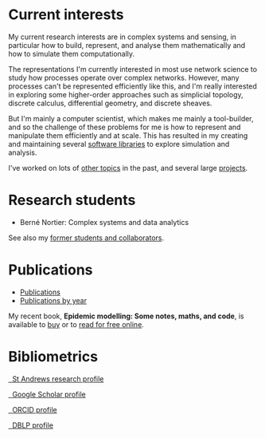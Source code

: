 * Current interests

  My current research interests are in complex systems and sensing, in
  particular how to build, represent, and analyse them mathematically
  and how to simulate them computationally.

  The representations I'm currently interested in most use network
  science to study how processes operate over complex networks. However,
  many processes can't be represented efficiently like this, and I'm
  really interested in exploring some higher-order approaches such as
  simplicial topology, discrete calculus, differential geometry, and
  discrete sheaves.

  But I'm mainly a computer scientist, which makes me mainly a
  tool-builder, and so the challenge of these problems for me is how
  to represent and manipulate them efficiently and at scale. This has
  resulted in my creating and maintaining several [[link:/development/projects][software libraries]]
  to explore simulation and analysis.

  I've worked on lots of [[link:/research/old-research-interests/][other topics]] in the past, and several large
  [[link:/research/projects/][projects]].

* Research students

  - Berné Nortier: Complex systems and data analytics

  See also my [[link:/research/former][former students and collaborators]].

* Publications

  - [[link:/research/publications][Publications]]
  - [[link:/research/publications-by-year][Publications by year]]


  My recent book, *Epidemic modelling: Some notes, maths, and code*,
  is available to [[https://www.amazon.co.uk/dp/1838535659/][buy]] or to [[https://simondobson.org/introduction-to-epidemics][read for free online]].

* Bibliometrics

  #+begin_export html
  <p>
    <div class="text-left">
      <p>
	<a href="https://research-portal.st-andrews.ac.uk/en/persons/simon-andrew-dobson">
	  <img src="/images/st-andrews.png" width="20%">
	  &nbsp; St Andrews research profile
	</a>
      <p>
	<a href="https://scholar.google.com/citations?user=AbJrH_EAAAAJ">
	  <img src="https://upload.wikimedia.org/wikipedia/commons/a/a9/Google_Scholar_logo_2015.PNG" width="20%">
	  &nbsp; Google Scholar profile
	</a>
      <p>
	<a href="https://orcid.org/0000-0001-9633-2103">
	  <img src="https://upload.wikimedia.org/wikipedia/commons/thumb/b/b3/ORCID_logo_with_tagline.svg/1200px-ORCID_logo_with_tagline.svg.png" width="20%">
	  &nbsp; ORCID profile
	</a>
      <p>
	<a href="https://dblp.org/pid/d/SimonADobson">
	  <img src="https://dblp.org/img/logo.320x120.png" width="20%">
	  &nbsp; DBLP profile
	</a>
    </div>
  #+end_export
